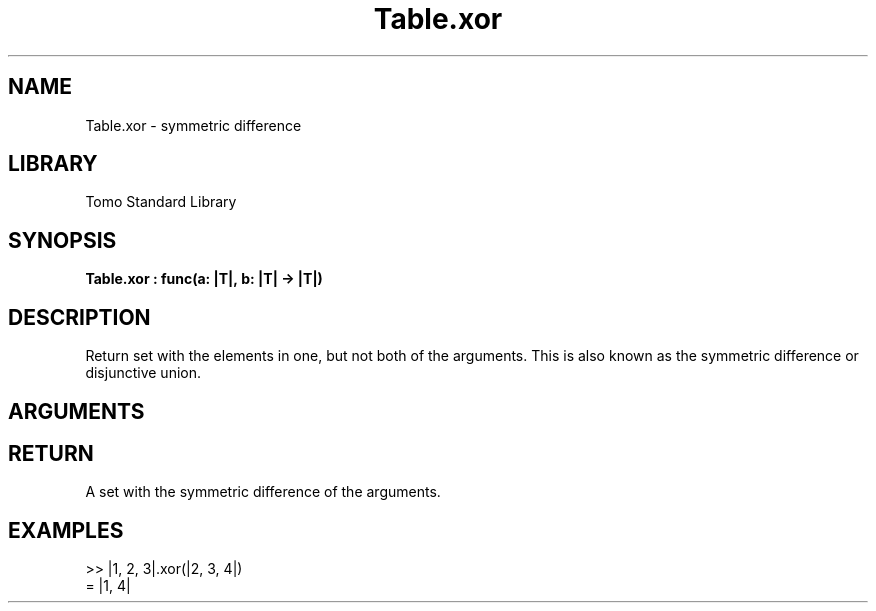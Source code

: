 '\" t
.\" Copyright (c) 2025 Bruce Hill
.\" All rights reserved.
.\"
.TH Table.xor 3 2025-06-24 "Tomo man-pages"
.SH NAME
Table.xor \- symmetric difference
.SH LIBRARY
Tomo Standard Library
.SH SYNOPSIS
.nf
.BI Table.xor\ :\ func(a:\ |T|,\ b:\ |T|\ ->\ |T|)
.fi
.SH DESCRIPTION
Return set with the elements in one, but not both of the arguments. This is also known as the symmetric difference or disjunctive union.


.SH ARGUMENTS

.TS
allbox;
lb lb lbx lb
l l l l.
Name	Type	Description	Default
a	|T|	The first set. 	-
b	|T|	The second set. 	-
.TE
.SH RETURN
A set with the symmetric difference of the arguments.

.SH EXAMPLES
.EX
>> |1, 2, 3|.xor(|2, 3, 4|)
= |1, 4|
.EE
